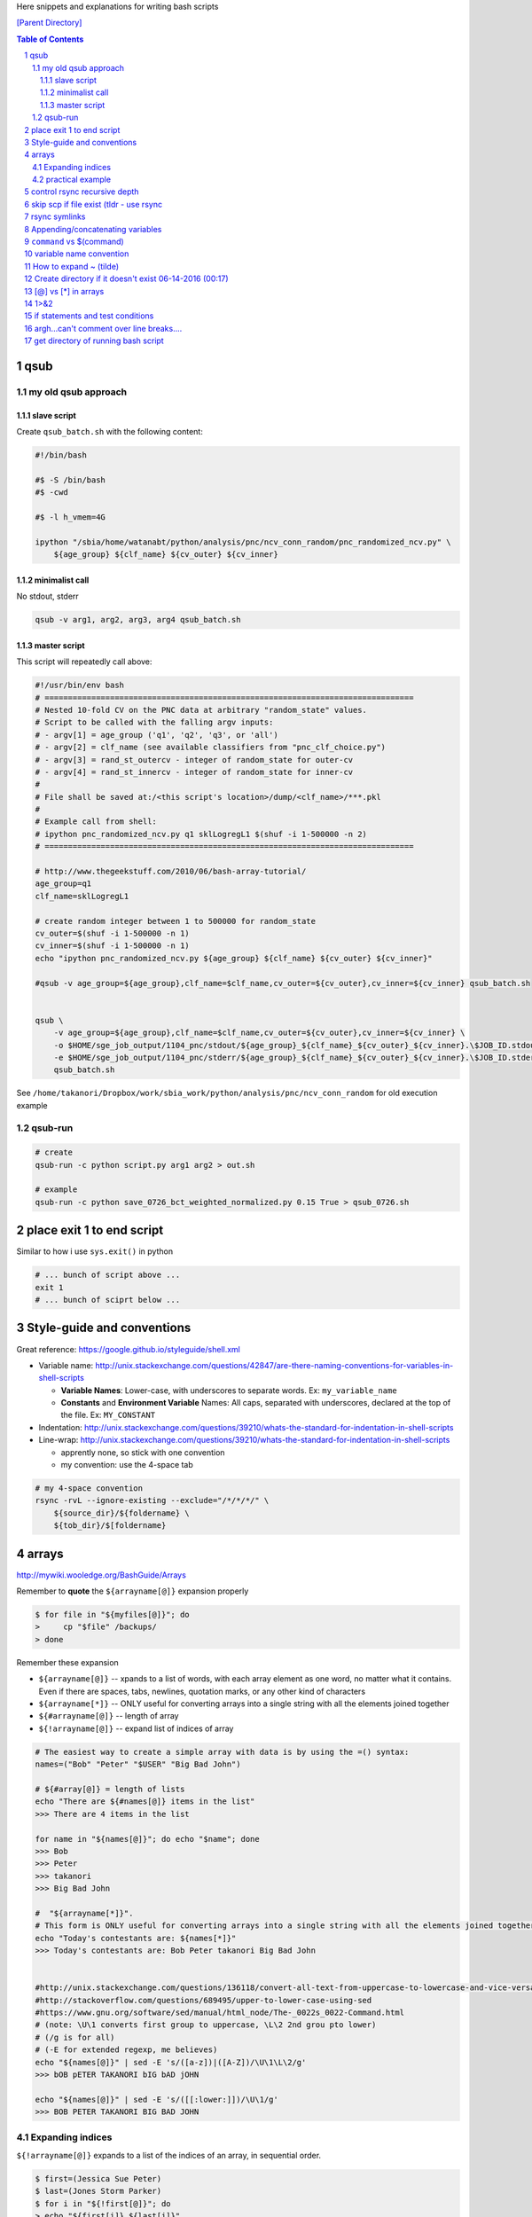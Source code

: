 Here snippets and explanations for writing bash scripts

`[Parent Directory] <./>`_

.. contents:: **Table of Contents**
    :depth: 3

.. sectnum::    
    :start: 1    


####
qsub
####

********************
my old qsub approach
********************

slave script
============
Create ``qsub_batch.sh`` with the following content:

.. code-block:: bash

    #!/bin/bash

    #$ -S /bin/bash
    #$ -cwd

    #$ -l h_vmem=4G

    ipython "/sbia/home/watanabt/python/analysis/pnc/ncv_conn_random/pnc_randomized_ncv.py" \
        ${age_group} ${clf_name} ${cv_outer} ${cv_inner}
    

minimalist call
===============
No stdout, stderr

.. code-block:: bash

    qsub -v arg1, arg2, arg3, arg4 qsub_batch.sh

master script
=============
This script will repeatedly call above:

.. code-block:: bash

    #!/usr/bin/env bash
    # ===============================================================================
    # Nested 10-fold CV on the PNC data at arbitrary "random_state" values.
    # Script to be called with the falling argv inputs:
    # - argv[1] = age_group ('q1', 'q2', 'q3', or 'all')
    # - argv[2] = clf_name (see available classifiers from "pnc_clf_choice.py")
    # - argv[3] = rand_st_outercv - integer of random_state for outer-cv
    # - argv[4] = rand_st_innercv - integer of random_state for inner-cv
    # 
    # File shall be saved at:/<this script's location>/dump/<clf_name>/***.pkl
    # 
    # Example call from shell:
    # ipython pnc_randomized_ncv.py q1 sklLogregL1 $(shuf -i 1-500000 -n 2)
    # ===============================================================================

    # http://www.thegeekstuff.com/2010/06/bash-array-tutorial/
    age_group=q1
    clf_name=sklLogregL1

    # create random integer between 1 to 500000 for random_state 
    cv_outer=$(shuf -i 1-500000 -n 1)
    cv_inner=$(shuf -i 1-500000 -n 1)
    echo "ipython pnc_randomized_ncv.py ${age_group} ${clf_name} ${cv_outer} ${cv_inner}"

    #qsub -v age_group=${age_group},clf_name=$clf_name,cv_outer=${cv_outer},cv_inner=${cv_inner} qsub_batch.sh


    qsub \
        -v age_group=${age_group},clf_name=$clf_name,cv_outer=${cv_outer},cv_inner=${cv_inner} \
        -o $HOME/sge_job_output/1104_pnc/stdout/${age_group}_${clf_name}_${cv_outer}_${cv_inner}.\$JOB_ID.stdout  \
        -e $HOME/sge_job_output/1104_pnc/stderr/${age_group}_${clf_name}_${cv_outer}_${cv_inner}.\$JOB_ID.stderr  \
        qsub_batch.sh

See ``/home/takanori/Dropbox/work/sbia_work/python/analysis/pnc/ncv_conn_random``
for old execution example

********
qsub-run
********
.. code-block:: bash
    
    # create 
    qsub-run -c python script.py arg1 arg2 > out.sh

    # example
    qsub-run -c python save_0726_bct_weighted_normalized.py 0.15 True > qsub_0726.sh


##########################
place exit 1 to end script
##########################
Similar to how i use ``sys.exit()`` in python

.. code:: bash

    # ... bunch of script above ...
    exit 1
    # ... bunch of sciprt below ...
###########################
Style-guide and conventions
###########################
Great reference: https://google.github.io/styleguide/shell.xml

- Variable name: http://unix.stackexchange.com/questions/42847/are-there-naming-conventions-for-variables-in-shell-scripts
    
  - **Variable Names**: Lower-case, with underscores to separate words. 
    Ex: ``my_variable_name``
  - **Constants** and **Environment Variable** Names: All caps, separated with 
    underscores, declared at the top of the file. Ex: ``MY_CONSTANT``

- Indentation: http://unix.stackexchange.com/questions/39210/whats-the-standard-for-indentation-in-shell-scripts
- Line-wrap: http://unix.stackexchange.com/questions/39210/whats-the-standard-for-indentation-in-shell-scripts
  
  - apprently none, so stick with one convention
  - my convention: use the 4-space tab

.. code:: bash

    # my 4-space convention
    rsync -rvL --ignore-existing --exclude="/*/*/*/" \
        ${source_dir}/${foldername} \
        ${tob_dir}/$[foldername}

.. code:: bash

    
######
arrays
######
http://mywiki.wooledge.org/BashGuide/Arrays

Remember to **quote** the ``${arrayname[@]}`` expansion properly

.. code:: bash

    $ for file in "${myfiles[@]}"; do
    >     cp "$file" /backups/
    > done

Remember these expansion

- ``${arrayname[@]}`` -- xpands to a list of words, with each array element as 
  one word, no matter what it contains. 
  Even if there are spaces, tabs, newlines, quotation marks, or any other kind of characters
- ``${arrayname[*]}`` -- ONLY useful for converting arrays into a single string 
  with all the elements joined together
- ``${#arrayname[@]}`` -- length of array
- ``${!arrayname[@]}`` -- expand list of indices of array

.. code:: bash

    # The easiest way to create a simple array with data is by using the =() syntax:
    names=("Bob" "Peter" "$USER" "Big Bad John")

    # ${#array[@]} = length of lists
    echo "There are ${#names[@]} items in the list"
    >>> There are 4 items in the list

    for name in "${names[@]}"; do echo "$name"; done
    >>> Bob
    >>> Peter
    >>> takanori
    >>> Big Bad John

    #  "${arrayname[*]}". 
    # This form is ONLY useful for converting arrays into a single string with all the elements joined together
    echo "Today's contestants are: ${names[*]}"
    >>> Today's contestants are: Bob Peter takanori Big Bad John


    #http://unix.stackexchange.com/questions/136118/convert-all-text-from-uppercase-to-lowercase-and-vice-versa
    #http://stackoverflow.com/questions/689495/upper-to-lower-case-using-sed
    #https://www.gnu.org/software/sed/manual/html_node/The-_0022s_0022-Command.html
    # (note: \U\1 converts first group to uppercase, \L\2 2nd grou pto lower)
    # (/g is for all)
    # (-E for extended regexp, me believes)
    echo "${names[@]}" | sed -E 's/([a-z])|([A-Z])/\U\1\L\2/g'
    >>> bOB pETER TAKANORI bIG bAD jOHN

    echo "${names[@]}" | sed -E 's/([[:lower:]])/\U\1/g'
    >>> BOB PETER TAKANORI BIG BAD JOHN

*****************
Expanding indices
*****************
``${!arrayname[@]}`` expands to a list of the indices of an array, in sequential order. 

.. code:: bash

    $ first=(Jessica Sue Peter)
    $ last=(Jones Storm Parker)
    $ for i in "${!first[@]}"; do
    > echo "${first[i]} ${last[i]}"
    > done
    Jessica Jones
    Sue Storm
    Peter Parker

Can also use the **length of array** syntax ``${#names[@]}``

.. code:: bash

    $ a=(a b c q w x y z)
    $ for ((i=0; i<${#a[@]}; i+=2)); do
    > echo "${a[i]} and ${a[i+1]}"
    > done

*****************
practical example
*****************


.. code:: bash

    target_dir=${HOME}/data/tob/dti_volumes
    source_dir=${HOME}/data/tob/source
    data_array=$(find  ${source_dir} | egrep 'FA\.nii\.gz')
    for i in  $data_array; do 
      # echo -e "Copy ${i} to ${target_dir}"
      # echo -e "cp ${i} ${target_dir}"
      cp ${i} ${target_dir}
    done

Remember to **always avoid using ls**

.. code:: bash

    $ files=$(ls)    # BAD, BAD, BAD!
    $ files=($(ls))  # STILL BAD!
    $ files=(*)      # Good!

#############################
control rsync recursive depth
#############################
http://unix.stackexchange.com/questions/178362/rsync-recursively-with-a-certain-depth-of-subfolders

.. code:: bash

    #Facilitate the --exclude= option.
    #To sync to a depth of 2 (files within folder and subfolders):
    rsync -r --exclude="/*/*/" source/ target/

########################################
skip scp if file exist (tldr - use rsync
########################################
- http://unix.stackexchange.com/questions/14191/scp-without-replacing-existing-files-in-the-destination
- ``rsync -a --ignore-existing \${source_dir} \${target_dir}``
- whoa, math-mode is working! $\\frac{1}{2}\\beta$


##############
rsync symlinks
##############
- http://superuser.com/questions/799354/rsync-and-symbolic-links

#################################
Appending/concatenating variables
#################################
- http://stackoverflow.com/questions/4181703/how-can-i-concatenate-string-variables-in-bash
- http://unix.stackexchange.com/questions/163898/how-to-assign-a-string-value-to-a-variable-over-multiple-lines-while-indented

.. code:: bash

    source_dir="watanabt@cbica-cluster.uphs.upenn.edu:"
    source_dir+="/cbica/projects/autism/TobaccoCAR/Data/Results/Smoothed_Template_Space_Maps"

    # or 
    source_dir="watanabt@cbica-cluster.uphs.upenn.edu:"
    source_dir="${source_dir}/cbica/projects/autism/TobaccoCAR/Data/Results/Smoothed_Template_Space_Maps"
#########################
``command`` vs $(command)
#########################
- $(commands) does the same thing as backticks, but you can nest them.
- `source <http://stackoverflow.com/questions/2657012/how-to-properly-nest-bash-backticks>`_

.. code:: bash

    echo $(date +"%Y-%m-%d_%H:%M:%S")

########################
variable name convention
########################
- UPPERCASE for env-vars and constant values
- lowercase for local vars

http://unix.stackexchange.com/questions/42847/are-there-naming-conventions-for-variables-in-shell-scripts

#######################
How to expand ~ (tilde)
#######################
http://stackoverflow.com/questions/3963716/how-to-manually-expand-a-special-variable-ex-tilde-in-bash
``echo ${HOME}``

.. code:: bash

    out_dir="${HOME}/data/tob/dti_volumes"
    echo ${out_dir}
    echo ${out_dir}/subdirec


#######################################################
Create directory if it doesn't exist 06-14-2016 (00:17)
#######################################################
- ``-p`` option does it, but for pedagogical purpose...
- http://stackoverflow.com/questions/4906579/how-to-use-bash-to-create-a-folder-if-it-doesnt-already-exist

.. code:: bash

    if [ ! -d /home/mlzboy/b2c2/shared/db ] 
    then
        mkdir -p /home/mlzboy/b2c2/shared/db
    fi

####################
[@] vs [*] in arrays
####################
http://stackoverflow.com/questions/3348443/a-confusion-about-array-versus-array-in-the-context-of-a-bash-comple

.. code:: bash

    perls=(perl-one perl-two)

    # equivalence with *
    compgen -W "${perls[*]} /usr/bin/perl" -- ${cur}
    compgen -W "perl-one perl-two /usr/bin/perl" -- ${cur}

    #equivalence with @
    perls=(perl-one perl-two)
    compgen -W "${perls[@]} /usr/bin/perl" -- ${cur}
    compgen -W "perl-one" "perl-two /usr/bin/perl" -- ${cur}


####
1>&2
####
http://stackoverflow.com/questions/818255/in-the-shell-what-does-21-mean

  

  - File descriptor 1 is the standard output (stdout).
  - File descriptor 2 is the standard error (stderr).

  Here is one way to remember this construct (although it is not entirely 
  accurate): at first, 2>1 may look like a good way to redirect stderr to 
  stdout. However, it will actually be interpreted as "redirect stderr to a 
  file named 1". & indicates that what follows is a file descriptor and not a 
  filename. So the construct becomes: ``2>&1``.

#################################
if statements and test conditions
#################################
- Great table here: http://tldp.org/LDP/Bash-Beginners-Guide/html/sect_07_01.html

#########################################
argh...can't comment over line breaks....
#########################################
http://stackoverflow.com/questions/9522631/how-to-put-line-comment-for-a-multi-line-command

.. code-block:: bash

    # meh, can't do this...
    CommandName InputFiles      \ # This is the comment for the 1st line
                --option1 arg1  \ # This is the comment for the 2nd line
                --option2 arg2    # This is the comment for the 3nd line


####################################
get directory of running bash script
####################################
http://stackoverflow.com/questions/59895/can-a-bash-script-tell-what-directory-its-stored-in

.. code-block:: bash

    DIR="$( cd "$( dirname "${BASH_SOURCE[0]}" )" && pwd )"